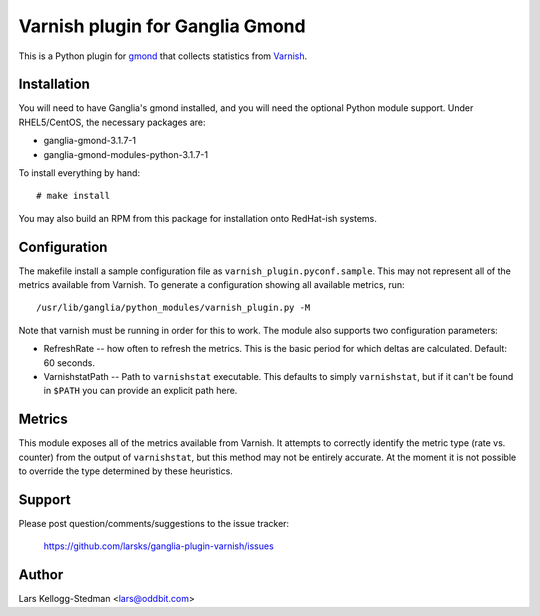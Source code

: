 ================================
Varnish plugin for Ganglia Gmond
================================

This is a Python plugin for gmond_ that collects statistics from Varnish_.

Installation
============

You will need to have Ganglia's gmond installed, and you will need the
optional Python module support. Under RHEL5/CentOS, the necessary packages
are:

- ganglia-gmond-3.1.7-1
- ganglia-gmond-modules-python-3.1.7-1

To install everything by hand::

  # make install

You may also build an RPM from this package for installation onto
RedHat-ish systems.

Configuration
=============

The makefile install a sample configuration file as
``varnish_plugin.pyconf.sample``.  This may not represent all of the
metrics available from Varnish.  To generate a configuration showing all
available metrics, run::

  /usr/lib/ganglia/python_modules/varnish_plugin.py -M

Note that varnish must be running in order for this to work.  The module
also supports two configuration parameters:

- RefreshRate -- how often to refresh the metrics.  This is the basic
  period for which deltas are calculated.  Default: 60 seconds.

- VarnishstatPath -- Path to ``varnishstat`` executable.  This defaults to
  simply ``varnishstat``, but if it can't be found in ``$PATH`` you can
  provide an explicit path here.

Metrics
=======

This module exposes all of the metrics available from Varnish.  It attempts
to correctly identify the metric type (rate vs. counter) from the output of
``varnishstat``, but this method may not be entirely accurate.  At the
moment it is not possible to override the type determined by these
heuristics.

Support
=======

Please post question/comments/suggestions to the issue tracker:

  https://github.com/larsks/ganglia-plugin-varnish/issues

Author
======

Lars Kellogg-Stedman <lars@oddbit.com>

.. _gmond: http://ganglia.sourceforge.net/
.. _varnish: http://www.varnish-cache.org/

